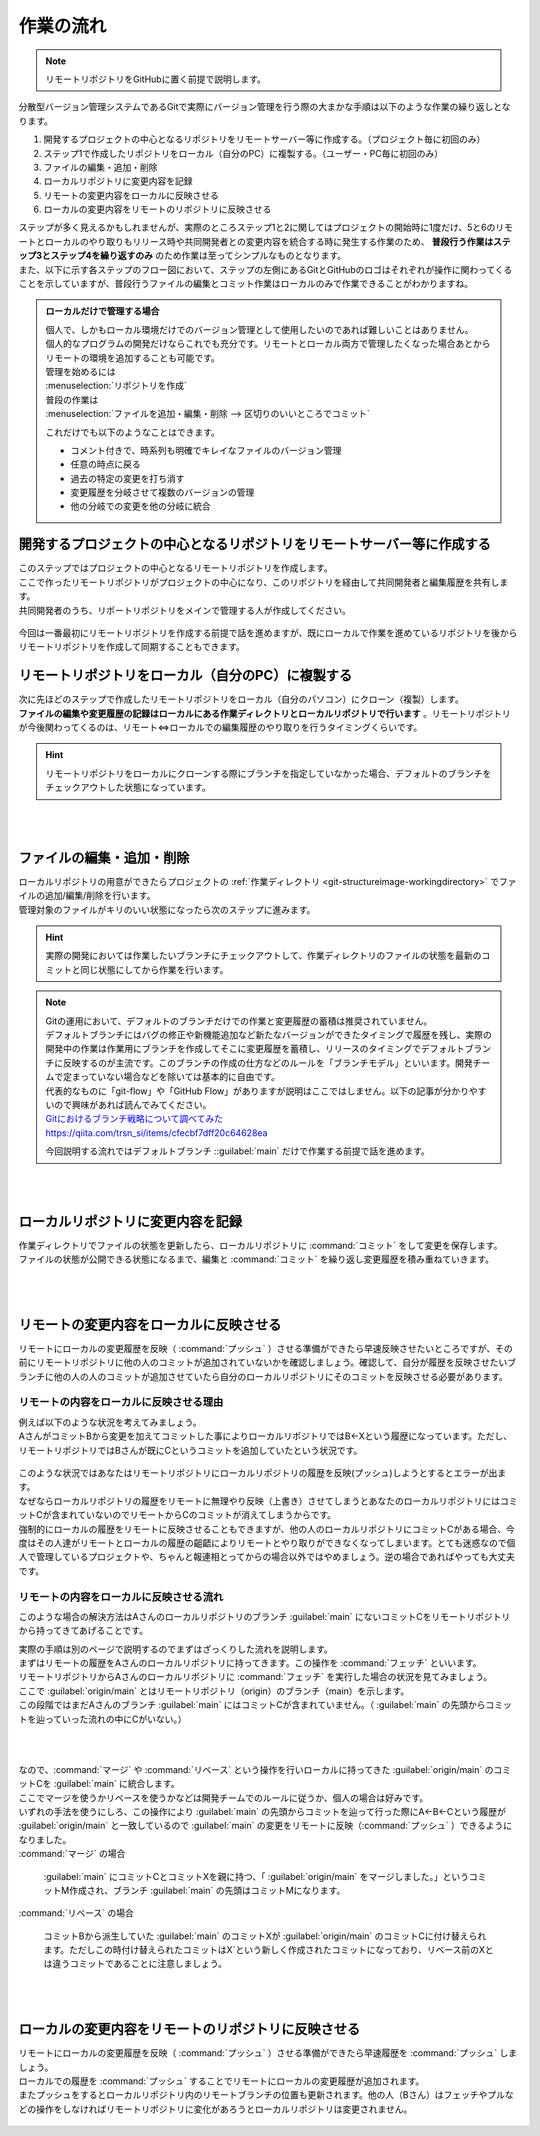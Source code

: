 #####################################################################
作業の流れ
#####################################################################

.. note:: 
    リモートリポジトリをGitHubに置く前提で説明します。

分散型バージョン管理システムであるGitで実際にバージョン管理を行う際の大まかな手順は以下のような作業の繰り返しとなります。

1. 開発するプロジェクトの中心となるリポジトリをリモートサーバー等に作成する。（プロジェクト毎に初回のみ）
2. ステップ1で作成したリポジトリをローカル（自分のPC）に複製する。（ユーザー・PC毎に初回のみ）
3. ファイルの編集・追加・削除
4. ローカルリポジトリに変更内容を記録
5. リモートの変更内容をローカルに反映させる
6. ローカルの変更内容をリモートのリポジトリに反映させる



| ステップが多く見えるかもしれませんが、実際のところステップ1と2に関してはプロジェクトの開始時に1度だけ、5と6のリモートとローカルのやり取りもリリース時や共同開発者との変更内容を統合する時に発生する作業のため、 **普段行う作業はステップ3とステップ4を繰り返すのみ** のため作業は至ってシンプルなものとなります。
| また、以下に示す各ステップのフロー図において、ステップの左側にあるGitとGitHubのロゴはそれぞれが操作に関わってくることを示していますが、普段行うファイルの編集とコミット作業はローカルのみで作業できることがわかりますね。

.. figure:: image/05/010.png



.. admonition:: ローカルだけで管理する場合


    | 個人で、しかもローカル環境だけでのバージョン管理として使用したいのであれば難しいことはありません。
    | 個人的なプログラムの開発だけならこれでも充分です。リモートとローカル両方で管理したくなった場合あとからリモートの環境を追加することも可能です。

    | 管理を始めるには
    | :menuselection:`リポジトリを作成`

    | 普段の作業は
    | :menuselection:`ファイルを追加・編集・削除 --> 区切りのいいところでコミット` 

    これだけでも以下のようなことはできます。

    - コメント付きで、時系列も明確でキレイなファイルのバージョン管理
    - 任意の時点に戻る
    - 過去の特定の変更を打ち消す
    - 変更履歴を分岐させて複数のバージョンの管理
    - 他の分岐での変更を他の分岐に統合


*******************************************************************************
開発するプロジェクトの中心となるリポジトリをリモートサーバー等に作成する
*******************************************************************************

| このステップではプロジェクトの中心となるリモートリポジトリを作成します。
| ここで作ったリモートリポジトリがプロジェクトの中心になり、このリポジトリを経由して共同開発者と編集履歴を共有します。
| 共同開発者のうち、リポートリポジトリをメインで管理する人が作成してください。


.. figure:: image/05/020.png

今回は一番最初にリモートリポジトリを作成する前提で話を進めますが、既にローカルで作業を進めているリポジトリを後からリモートリポジトリを作成して同期することもできます。

*******************************************************************************
リモートリポジトリをローカル（自分のPC）に複製する
*******************************************************************************

| 次に先ほどのステップで作成したリモートリポジトリをローカル（自分のパソコン）にクローン（複製）します。
| **ファイルの編集や変更履歴の記録はローカルにある作業ディレクトリとローカルリポジトリで行います** 。リモートリポジトリが今後関わってくるのは、リモート⇔ローカルでの編集履歴のやり取りを行うタイミングくらいです。

.. figure:: image/05/030.png

.. hint:: 
    リモートリポジトリをローカルにクローンする際にブランチを指定していなかった場合、デフォルトのブランチをチェックアウトした状態になっています。

|
|

*******************************************************************************
ファイルの編集・追加・削除
*******************************************************************************

| ローカルリポジトリの用意ができたらプロジェクトの :ref:`作業ディレクトリ <git-structureimage-workingdirectory>` でファイルの追加/編集/削除を行います。
| 管理対象のファイルがキリのいい状態になったら次のステップに進みます。

.. figure:: image/05/040.png

.. hint:: 
    実際の開発においては作業したいブランチにチェックアウトして、作業ディレクトリのファイルの状態を最新のコミットと同じ状態にしてから作業を行います。

.. note::
    | Gitの運用において、デフォルトのブランチだけでの作業と変更履歴の蓄積は推奨されていません。
    | デフォルトブランチにはバグの修正や新機能追加など新たなバージョンができたタイミングで履歴を残し、実際の開発中の作業は作業用にブランチを作成してそこに変更履歴を蓄積し、リリースのタイミングでデフォルトブランチに反映するのが主流です。このブランチの作成の仕方などのルールを「ブランチモデル」といいます。開発チームで定まっていない場合などを除いては基本的に自由です。
    | 代表的なものに「git-flow」や「GitHub Flow」がありますが説明はここではしません。以下の記事が分かりやすいので興味があれば読んでみてください。

    | `Gitにおけるブランチ戦略について調べてみた <https://qiita.com/trsn_si/items/cfecbf7dff20c64628ea>`_
    | https://qiita.com/trsn_si/items/cfecbf7dff20c64628ea

    今回説明する流れではデフォルトブランチ ::guilabel:`main` だけで作業する前提で話を進めます。


|
|

*******************************************************************************
ローカルリポジトリに変更内容を記録
*******************************************************************************

| 作業ディレクトリでファイルの状態を更新したら、ローカルリポジトリに :command:`コミット` をして変更を保存します。
| ファイルの状態が公開できる状態になるまで、編集と :command:`コミット` を繰り返し変更履歴を積み重ねていきます。

.. figure:: image/05/050.png

|
|

.. _リモートの変更内容をローカルに反映させる:

*******************************************************************************
リモートの変更内容をローカルに反映させる
*******************************************************************************

| リモートにローカルの変更履歴を反映（ :command:`プッシュ` ）させる準備ができたら早速反映させたいところですが、その前にリモートリポジトリに他の人のコミットが追加されていないかを確認しましょう。確認して、自分が履歴を反映させたいブランチに他の人の人のコミットが追加させていたら自分のローカルリポジトリにそのコミットを反映させる必要があります。

リモートの内容をローカルに反映させる理由
================================================================================

| 例えば以下のような状況を考えてみましょう。
| AさんがコミットBから変更を加えてコミットした事によりローカルリポジトリではB←Xという履歴になっています。ただし、リモートリポジトリではBさんが既にCというコミットを追加していたという状況です。

.. figure:: image/05/060.png

| このような状況ではあなたはリモートリポジトリにローカルリポジトリの履歴を反映(プッシュ)しようとするとエラーが出ます。
| なぜならローカルリポジトリの履歴をリモートに無理やり反映（上書き）させてしまうとあなたのローカルリポジトリにはコミットCが含まれていないのでリモートからCのコミットが消えてしまうからです。

| 強制的にローカルの履歴をリモートに反映させることもできますが、他の人のローカルリポジトリにコミットCがある場合、今度はその人達がリモートとローカルの履歴の齟齬によりリモートとやり取りができなくなってしまいます。とても迷惑なので個人で管理しているプロジェクトや、ちゃんと報連相とってからの場合以外ではやめましょう。逆の場合であればやっても大丈夫です。

リモートの内容をローカルに反映させる流れ
================================================================================

このような場合の解決方法はAさんのローカルリポジトリのブランチ :guilabel:`main` にないコミットCをリモートリポジトリから持ってきてあげることです。

| 実際の手順は別のページで説明するのでまずはざっくりした流れを説明します。
| まずはリモートの履歴をAさんのローカルリポジトリに持ってきます。この操作を :command:`フェッチ` といいます。 

| リモートリポジトリからAさんのローカルリポジトリに :command:`フェッチ` を実行した場合の状況を見てみましょう。
| ここで :guilabel:`origin/main` とはリモートリポジトリ（origin）のブランチ（main）を示します。
| この段階ではまだAさんのブランチ :guilabel:`main` にはコミットCが含まれていません。（ :guilabel:`main` の先頭からコミットを辿っていった流れの中にCがいない。）

.. figure:: image/05/070.png

.. .. hint::
   Gitクライアントの中には定期的に自動でフェッチを行いリモートリポジトリのコミットログを取得してくれるものもあります。



|
|
| なので、:command:`マージ` や :command:`リベース` という操作を行いローカルに持ってきた :guilabel:`origin/main` のコミットCを :guilabel:`main` に統合します。
| ここでマージを使うかリベースを使うかなどは開発チームでのルールに従うか、個人の場合は好みです。
| いずれの手法を使うにしろ、この操作により :guilabel:`main` の先頭からコミットを辿って行った際にA←B←Cという履歴が :guilabel:`origin/main` と一致しているので :guilabel:`main` の変更をリモートに反映（:command:`プッシュ` ）できるようになりました。

| :command:`マージ` の場合

     :guilabel:`main` にコミットCとコミットXを親に持つ、「 :guilabel:`origin/main` をマージしました。」というコミットM作成され、ブランチ :guilabel:`main` の先頭はコミットMになります。

| :command:`リベース` の場合

    コミットBから派生していた :guilabel:`main` のコミットXが :guilabel:`origin/main` のコミットCに付け替えられます。ただしこの時付け替えられたコミットはX´という新しく作成されたコミットになっており、リベース前のXとは違うコミットであることに注意しましょう。

.. figure:: image/05/080.png

|
|

.. _ローカルの変更内容をリモートのリポジトリに反映させる:

*******************************************************************************
ローカルの変更内容をリモートのリポジトリに反映させる
*******************************************************************************

| リモートにローカルの変更履歴を反映（ :command:`プッシュ` ）させる準備ができたら早速履歴を :command:`プッシュ` しましょう。
| ローカルでの履歴を :command:`プッシュ` することでリモートにローカルの変更履歴が追加されます。
| またプッシュをするとローカルリポジトリ内のリモートブランチの位置も更新されます。他の人（Bさん）はフェッチやプルなどの操作をしなければリモートリポジトリに変化があろうとローカルリポジトリは変更されません。

.. figure:: image/05/090.png
